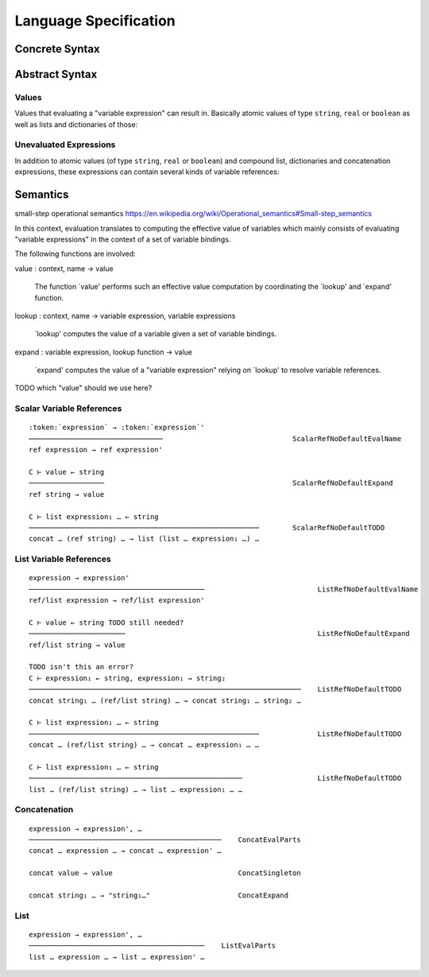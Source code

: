 .. _specification-language:

========================
 Language Specification
========================

Concrete Syntax
===============

.. productionlist::
   expression         : `text`
                      : `variable_reference`
   variable_reference : "${" `expression` ("|" `expression`)?"}"
                      : "@{" `expression` ("|" `expression`)?"}"

Abstract Syntax
===============

Values
------

Values that evaluating a "variable expression" can result
in. Basically atomic values of type ``string``, ``real`` or
``boolean`` as well as lists and dictionaries of those:

.. productionlist::
   value        : `atomic_value`
                : `list_value`
                : `dict_value`
   atomic_value : string
                : real
                : boolean
   list_value   : list (`value`)*
   dict_value   : dict (`entry_value`)*
   entry_value  : entry string `value`

Unevaluated Expressions
-----------------------

In addition to atomic values (of type ``string``, ``real`` or
``boolean``) and compound list, dictionaries and concatenation
expressions, these expressions can contain several kinds of variable
references:

.. productionlist::
   expression         : `atomic_value`
                      : `variable_reference`
                      : `concatenation`
                      : `list`
                      : `dict`
   variable_reference : ref      `expression` (default `expression`)?
                      : ref/list `expression` (default `expression`)?
   concatenation      : concat (`expression`)*
   list               : list (`expression`)*
   dict               : dict (`dict_entry`)*
   dict_entry         : entry `expression` `expression`

Semantics
=========

small-step operational semantics https://en.wikipedia.org/wiki/Operational_semantics#Small-step_semantics

In this context, evaluation translates to computing the effective
value of variables which mainly consists of evaluating "variable
expressions" in the context of a set of variable bindings.

The following functions are involved:

value : context, name -> value

  The function `value' performs such an effective value
  computation by coordinating the `lookup' and `expand' function.

lookup : context, name -> variable expression, variable expressions

  `lookup' computes the value of a variable given a set of
  variable bindings.

expand : variable expression, lookup function -> value

  `expand' computes the value of a "variable expression" relying
  on `lookup' to resolve variable references.

TODO which "value" should we use here?

Scalar Variable References
--------------------------

.. parsed-literal::

   :token:`expression` → :token:`expression`'
   ────────────────────────────────                               ScalarRefNoDefaultEvalName
   ref expression → ref expression'

   C ⊢ value ← string
   ──────────────────                                             ScalarRefNoDefaultExpand
   ref string → value

   C ⊢ list expression₁ … ← string
   ───────────────────────────────────────────────────────        ScalarRefNoDefaultTODO
   concat … (ref string) … → list (list … expression₁ …) …

List Variable References
------------------------

.. parsed-literal::

   expression → expression'
   ──────────────────────────────────────────                           ListRefNoDefaultEvalName
   ref/list expression → ref/list expression'

   C ⊢ value ← string TODO still needed?
   ───────────────────────                                              ListRefNoDefaultExpand
   ref/list string → value

   TODO isn't this an error?
   C ⊢ expression₁ ← string, expression₁ → string₂
   ─────────────────────────────────────────────────────────────────    ListRefNoDefaultTODO
   concat string₁ … (ref/list string) … → concat string₁ … string₂ …

   C ⊢ list expression₁ … ← string
   ───────────────────────────────────────────────────────              ListRefNoDefaultTODO
   concat … (ref/list string) … → concat … expression₁ … …

   C ⊢ list expression₁ … ← string
   ───────────────────────────────────────────────────                  ListRefNoDefaultTODO
   list … (ref/list string) … → list … expression₁ … …

Concatenation
-------------

.. parsed-literal::

   expression → expression', …
   ──────────────────────────────────────────────    ConcatEvalParts
   concat … expression … → concat … expression' …

   concat value → value                              ConcatSingleton

   concat string₁ … → "string₁…"                     ConcatExpand

List
----

.. parsed-literal::

   expression → expression', …
   ──────────────────────────────────────────    ListEvalParts
   list … expression … → list … expression' …
